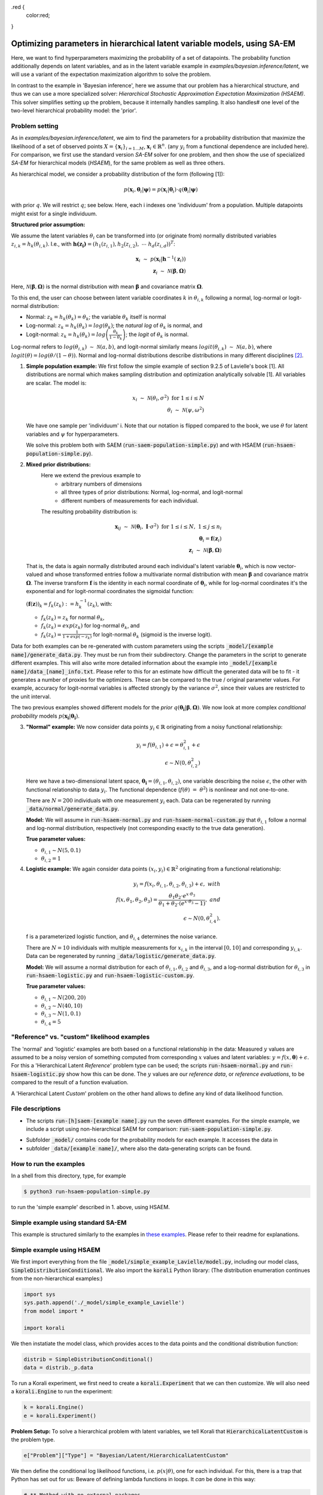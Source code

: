 .. _hsaem_examples:

.. role:: red

.red {
    color:red;
}

===============================================================================
Optimizing parameters in hierarchical latent variable models, using SA-EM
===============================================================================

..
  Todo: It is a bit verbose, some information is re-stated in only slightly different ways, for example inside
  and outside of example descriptions.


Here, we want to find hyperparameters maximizing the probability of a set of datapoints. The probability function
additionally depends on latent variables, and as in the latent variable example in `examples/bayesian.inference/latent`,
we will use a variant of the expectation maximization algorithm to solve the problem.

In contrast to the example in 'Bayesian inference', here we assume that our problem has a hierarchical structure, and thus we can use a
more specialized solver: `Hierarchical Stochastic Approximation Expectation Maximization (HSAEM)`. This solver simplifies
setting up the problem, because it internally handles sampling. It also handles# one level of the two-level hierarchical probability
model: the 'prior'.



Problem setting
-------------------
As in `examples/bayesian.inference/latent`, we aim to find the parameters for a
probability distribution that maximize the likelihood of a set of observed points :math:`X = \{\mathbf{x}_i\}_{i=1...M}`,
:math:`\mathbf{x}_i \in \mathbb{R}^n`. (any :math:`y_i` from a functional dependence are included here). For comparison, we first use the standard version `SA-EM` solver for one problem,
and then show the use of specialized `SA-EM` for hierarchical models (`HSAEM`), for the same problem as well as three others.

As hierarchical model, we consider a probability distribution of the form (following [1]):



.. math::
    p(\mathbf{x}_i, \mathbf{\theta}_i | \mathbf{\psi})  = p( \mathbf{x}_i | \mathbf{\theta}_i ) \cdot q( \mathbf{\theta}_i | \mathbf{\psi})

with prior :math:`q`. We will restrict :math:`q`; see below.
Here, each i indexes one 'individuum' from a population. Multiple datapoints might exist for a single individuum.


**Structured prior assumption:**

We assume the latent variables :math:`\theta_i` can be transformed
into (or originate from) normally distributed variables :math:`z_{i,k} = h_k(\theta_{i,k})`. I.e., with
:math:`\mathbf{h(z_i)} = \left(h_1(z_{i,1}), h_2(z_{i,2}), \; \cdots \; h_d(z_{i,d})\right)^T`:

.. math::

    \mathbf{x}_i \; \sim \;  p(\mathbf{x}_i | \mathbf{h}^{-1}(\mathbf{z}_i))  \\
    \mathbf{z}_i \; \sim \; \mathcal{N}(\mathbf{\beta}, \mathbf{\Omega})

Here, :math:`\mathcal{N}(\mathbf{\beta}, \mathbf{\Omega})` is the normal distribution with mean
:math:`\mathbf{\beta}` and covariance matrix :math:`\mathbf{\Omega}`.

To this end, the user can choose between latent variable coordinates :math:`k` in :math:`\theta_{i,k}` following a
normal, log-normal or logit-normal distribution:

- Normal: :math:`z_k = h_k(\theta_k) = \theta_k`; the variable :math:`\theta_k` itself is normal
- Log-normal: :math:`z_k = h_k(\theta_k) = log(\theta_k)`; the *natural log* of :math:`\theta_k` is normal, and
- Logit-normal: :math:`z_k = h_k(\theta_k) = log\left( \frac{\theta_k}{1 - \theta_k} \right)`; the *logit* of :math:`\theta_k` is normal.



Log-normal refers to :math:`log(\theta_{i,k}) \; \sim \; \mathcal{N}(a, b)`, and logit-normal similarly means
:math:`logit(\theta_{i,k}) \; \sim \; \mathcal{N}(a, b)`, where :math:`logit(\theta) = log\left({\theta}/{(1 - \theta)}\right)`.
Normal and log-normal distributions describe distributions in many different disciplines `[2] <https://stat.ethz.ch/~stahel/lognormal/bioscience.pdf>`_.

1. **Simple population example:**
   We first follow the simple example of section 9.2.5 of Lavielle's book [1]. All distributions are normal which makes
   sampling distribution and optimization analytically solvable [1].
   All variables are scalar. The model is:

   .. math::

      x_i \; \sim \; \mathcal{N}(\theta_i, \sigma^2) \; \text{for} \; 1 \leq i \leq N  \\
      \theta_i \; \sim \; \mathcal{N}(\psi, \omega^2)

   We have one sample per 'individuum' i. Note that our notation is flipped compared to the book, we use :math:`\theta`
   for latent variables and :math:`\psi` for hyperparameters.

   We solve this problem both with SAEM (:code:`run-saem-population-simple.py`) and with HSAEM (:code:`run-hsaem-population-simple.py`).


2. **Mixed prior distributions:**
    Here we extend the previous example to
     -  arbitrary numbers of dimensions
     -  all three types of prior distributions: Normal, log-normal, and logit-normal
     -  different numbers of measurements for each individual.

    The resulting probability distribution is:

   .. math::

      \mathbf{x}_{ij} \; \sim \; \mathcal{N}(\mathbf{\theta}_i, \;\mathbf{I}\cdot\sigma^2) \;\; \text{for} \;\; 1 \leq i \leq N, \; 1 \leq j \leq n_i  \\
      \mathbf{\theta}_i = \mathbf{f}(\mathbf{z}_i) \\
      \mathbf{z}_i \; \sim \; \mathcal{N}(\mathbf{\beta}, \mathbf{\Omega})

   That is, the data is again normally distributed around each individual's latent variable :math:`\mathbf{\theta}_i`, which is
   now vector-valued and whose transformed entries follow a multivariate normal distribution with mean :math:`\mathbf{\beta}`
   and covariance matrix :math:`\mathbf{\mathbf{\Omega}}`.
   The inverse transform :math:`\mathbf{f}` is the identity in each normal coordinate of :math:`\mathbf{\theta}_i`, while
   for log-normal coordinates it's the exponential and for logit-normal coordinates the sigmoidal function:

   :math:`\left(\mathbf{f}(\mathbf{z})\right)_k = f_k(z_k) \; :=  h_k^{-1}(z_k)`, with:

   - :math:`f_k(z_k) = z_k` for normal :math:`\theta_k`,
   - :math:`f_k(z_k) = exp(z_k)` for log-normal :math:`\theta_k`, and
   - :math:`f_k(z_k) = \frac{1}{1 + exp(-z_k)}` for logit-normal :math:`\theta_k` (sigmoid is the inverse logit).


Data for both examples can be re-generated with custom parameters using the scripts
:code:`_model/[example name]/generate_data.py`. They must be run from their subdirectory. Change the parameters in the script
to generate different examples.
This will also write more detailed information about the example into :code:`_model/[example name]/data_[name]_info.txt`. Please
refer to this for an estimate how difficult the generated data will be to fit - it generates
a number of proxies for the optimizers. These can be compared to the true / original parameter values. For example,
accuracy for logit-normal variables is affected strongly by the variance :math:`\sigma^2`, since their values
are restricted to the unit interval.

The two previous examples showed different models for the `prior` :math:`q\left(\mathbf{\theta_i} | \mathbf{\beta},
\mathbf{\Omega}\right)`.
We now look at more complex `conditional probability` models :math:`p\left(\mathbf{x_i} | \mathbf{\theta_i}\right)`.

3. **"Normal" example:**
   We now consider data points :math:`y_i \in \mathbb{R}` originating from a noisy functional relationship:

   .. math::

      y_i = f( \theta_{i,1}) + \epsilon =  \theta_{i,1}^2 + \epsilon\\
      \epsilon \sim N(0, \theta_{i,2}^2)

   Here we have a two-dimensional latent space, :math:`\mathbf{\theta_i} = (\theta_{i,1}, \theta_{i,2})`, one variable
   describing the noise :math:`\epsilon`, the other with functional relationship to data :math:`y_i`. The functional
   dependence (:math:`f(\theta) \; = \; \theta^2`) is nonlinear and not one-to-one.

   There are :math:`N = 200` individuals with one measurement :math:`y_i` each. Data can be regenerated by running
   :code:`_data/normal/generate_data.py`.

   **Model:**
   We will assume in :code:`run-hsaem-normal.py` and  :code:`run-hsaem-normal-custom.py`
   that :math:`\theta_{i,1}` follow a normal and log-normal distribution, respectively (not corresponding exactly
   to the true data generation).

   **True parameter values:**

   - :math:`\theta_{i,1} \sim N(5, 0.1)`
   - :math:`\theta_{i,2} = 1`


4. **Logistic example:**
   We again consider data points :math:`(x_i, y_i) \in  \mathbb{R}^2` originating from a functional relationship:

   .. math::

      y_i = f( x_i, \theta_{i,1}, \theta_{i,2}, \theta_{i,3}) + \epsilon, \;\;\;with \\
      f(x, \theta_1, \theta_2, \theta_3) = \frac{\theta_1 \theta_2 \cdot e^{x\cdot\theta_3} }{\theta_1 + \theta_2\cdot(e^{x\cdot\theta_3} - 1)}, \;\;\;and\\
      \epsilon \sim N(0, \theta_{i,4}^2).

   f is a parameterized logistic function, and :math:`\theta_{i,4}` determines the noise variance.

   There are :math:`N = 10` individuals with multiple measurements for :math:`x_{i,k}` in the interval
   :math:`[0, 10]` and corresponding :math:`y_{i,k}`.
   Data can be regenerated by running :code:`_data/logistic/generate_data.py`.

   **Model:**
   We will assume a normal distribution for each of :math:`\theta_{i,1}, \theta_{i,2}` and :math:`\theta_{i,3}`, and
   a log-normal distribution for :math:`\theta_{i,3}` in :code:`run-hsaem-logistic.py` and :code:`run-hsaem-logistic-custom.py`.

   **True parameter values:**

   - :math:`\theta_{i, 1} \sim N(200, 20)`
   - :math:`\theta_{i, 2} \sim N(40, 10)`
   - :math:`\theta_{i, 3} \sim N(1, 0.1)`
   - :math:`\theta_{i, 4} = 5`


"Reference" vs. "custom" likelihood examples
----------------------------------------------

The 'normal' and 'logistic' examples are both based on a functional relationship in the data:
Measured :math:`y` values are assumed to be a noisy version of something computed from
corresponding :math:`x` values and latent variables: :math:`y = f(x, \mathbf{\theta}) + \epsilon`. For this a
'Hierarchical Latent *Reference*' problem type can be used; the scripts :code:`run-hsaem-normal.py` and
:code:`run-hsaem-logistic.py` show how this can be done. The :math:`y` values are our *reference data*, or
*reference evaluations*, to be compared to the result of a function evaluation.

A 'Hierarchical Latent *Custom*' problem on the other hand allows to define any kind of data likelihood function.


File descriptions
------------------

- The scripts :code:`run-[h]saem-[example name].py` run the seven different examples. For the simple example, we
  include a script using non-hierarchical SAEM for comparison: :code:`run-saem-population-simple.py`.


..
   - :code:`test-hsaem-normal.py`: Not included in master

- Subfolder :code:`_model/` contains code for the probability models for each example. It accesses the data in
- subfolder :code:`_data/[example name]/`, where also the data-generating scripts can be found.


How to run the examples
--------------------------------------------

In a shell from this directory, type, for example

.. code-block::

    $ python3 run-hsaem-population-simple.py

to run the 'simple example' described in 1. above, using HSAEM.



..
   ################################################################################################




Simple example using standard SA-EM
--------------------------------------------

This example is structured similarly to the examples in `these examples <../../bayesian.inference/latent/README.rst>`_.
Please refer to their readme for explanations.


Simple example using HSAEM
---------------------------


We first import everything from the file :code:`_model/simple_example_Lavielle/model.py`, including
our model class, :code:`SimpleDistributionConditional`. We also import the :code:`korali` Python library:
(The distribution enumeration continues from the non-hierarchical examples:)

.. code-block:: python

    import sys
    sys.path.append('./_model/simple_example_Lavielle')
    from model import *

    import korali

We then instatiate the model class, which provides acces to the data points and the conditional distribution function:

.. code-block:: python

    distrib = SimpleDistributionConditional()
    data = distrib._p.data

To run a Korali experiment, we first need to create a :code:`korali.Experiment` that we can then customize.
We will also need a :code:`korali.Engine` to run the experiment:

.. code-block:: python

    k = korali.Engine()
    e = korali.Experiment()

**Problem Setup:**
To solve a hierarchical problem with latent variables, we tell Korali that :code:`HierarchicalLatentCustom` is the
problem type.

.. code-block:: python

    e["Problem"]["Type"] = "Bayesian/Latent/HierarchicalLatentCustom"

We then define the conditional log likelihood functions, i.e. :math:`p(x | \theta)`, one for
each individual. For this, there is a trap that Python has set out for us: Beware of
defining lambda functions in loops. It *can* be done in this way:

.. code-block:: python

  # ** Method with no external packages
  func_list = []
  for i in range(distrib._p.nIndividuals):
    func_list.append((lambda index: (lambda sample: distrib.conditional_p(sample, data[index]) ))(i))
  e["Problem"]["Log Likelihood Functions"] = func_list

:red:`It is NOT possible to do the following:`

.. code-block:: python

  # BAD !
  func_list = []
  for i in range(distrib._p.nIndividuals):
    func_list.append(lambda sample: distrib.conditional_p(sample, data[i]))
  e["Problem"]["Log Likelihood Functions"] = func_list
  # BAD !

:red:`The above would insert the same data points (those of the last individual)
into each of the functions.` This is typically not the desired behaviour.

Alternatively, partial functions from the functools package can also be used. This
results in somewhat cleaner code:

.. code-block:: python

  # ** Using partial functions from the functools package
  import functools

  e["Problem"]["Log Likelihood Functions"] = [
    functools.partial(
      lambda sample, index: distrib.conditional_p(sample, data[index]),
      index=i)
    for i in range(distrib._p.nIndividuals)]



TODO: CONTINUE HERE.


To evaluate total and inidividual likelihoods, the problem needs access to our measured or generated
data points. We set them as the problem's :code:`"Data"`, and also define the number of dimensions
and individuals of our problem:

.. code-block:: python

    # We need to add one dimension to _p.data, because one individual in the general case could have
    # more than one data point assigned
    data_vector = [[] for _ in range(distrib._p.nIndividuals)]
    for i in range(distrib._p.nIndividuals):
        data_vector[i].append([distrib._p.data[i]])
    e["Problem"]["Data"] = data_vector
    e["Problem"]["Data Dimensions"] = 1
    e["Problem"]["Number Individuals"] = distrib._p.nIndividuals
    e["Problem"]["Latent Space Dimensions"] = 1

**Solver Setup:** We then define the solver. We want to use :code:`HSAEM`. We can also pass additional parameters for the solver.
If they are not passed, default values will be used. Here, we choose to use a short sampling process with
5 chains, only one main sampling step with 6 sub-steps (N1 + N2 + N3). Finally, we want to run HSAEM for
30 generations:

.. code-block:: python

    e["Solver"]["Type"] = "HSAEM"
    e["Solver"]["Number Samples Per Step"] = 5
    e["Solver"]["mcmc Outer Steps"] = 1
    e["Solver"]["N1"] = 2
    e["Solver"]["N2"] = 2
    e["Solver"]["N3"] = 2
    e["Solver"]["Termination Criteria"]["Max Generations"] = 30

**Variables and Distributions:**
Apart from solver and problem, we define what variables our experiment has. Each variable also needs
a prior distribution, since our selected problem :code:`HierarchicalLatent` is a :code:`Bayesian` problem:

.. code-block:: python

    e["Distributions"][0]["Name"] = "Uniform 0"
    e["Distributions"][0]["Type"] = "Univariate/Uniform"
    e["Distributions"][0]["Minimum"] = -100
    e["Distributions"][0]["Maximum"] = 100

Instead of defining each latent variable for each individual, problem :code:`HierarchicalLatent` allows
us to only define the latent variables for one individual as prototypes. There is only
one latent space dimension in our problem, so we define only one latent variable. Latent variables for
all other individuals, as well as hyperparameters, will be automatically inferred and added by Korali.

.. code-block:: python

    e["Variables"][0]["Name"] = "latent mean "+str(0)
    e["Variables"][0]["Initial Value"] = -5
    e["Variables"][0]["Latent Variable Distribution Type"] = "Normal"
    e["Variables"][0]["Prior Distribution"] = "Uniform 0"

Here, we gave each variable a name for identification and set a starting value (this will be used to set the
starting value for the hyperparameter representing the mean for this latent variable).
The field :code:`"Latent Variable Distribution Type"` defines how we expect this variable to be distributed.
It can be one of :code:`"Normal"`, :code:`"Log-Normal"` and :code:`"Logit-Normal"`.

Finally, we choose to only store the experiment state every 50 generations (for plotting, a frequency of 1
is advised) and change the default results folder. We also tell Korali to print :code:`"Detailed"`
information to the command line every 10 generations:


.. code-block:: python

    e["File Output"]["Frequency"] = 50
    e["File Output"]["Path"] = "_korali_result_hierarchical/"
    e["Console Output"]["Frequency"] = 10
    e["Console Output"]["Verbosity"] = "Detailed"

Now we can run the experiment and wait for the results.

.. code-block:: python

    k.run(e)

In the next section, we describe an example that adjusts more settings of `HSAEM`.


..
   ################################################################################################




Optimizing a logistic model with HSAEM and a 'Reference' problem class
----------------------------------------------------------------------

This section describes step-by-step the contents of :code:`run-hsaem-logistic.py`. It runs `HSAEM` for the
logistic problem described above (problem no. 4).


TODO TODO - fix the copy-paste below


**Imports:**
We first import everything from the files :code:`_model/logistic/model.py` and :code:`_model/logistic/model.py`,
including our computational model, :code:`logisticModelFunction`, and an object class that will
load the data at its initialization: :code:`LogisticData`. From `_model/utils.py` we import a helper function.
We also import the :code:`korali` Python library, as well as NumPy:
(The distribution enumeration continues from the non-hierarchical examples:)

.. code-block:: python

    import sys
    sys.path.append('./_model/logistic')
    sys.path.append('./_model')
    from model import *
    from load_data import *
    from utils import generate_variable

    import korali
    import numpy as np


- TODO TODO - continue below

We then instatiate the model class, which provides access to the data points
and the conditional distribution function:

.. code-block:: python

    distrib = SimpleDistributionConditional()
    data = distrib._p.data

To run a Korali experiment, we first need to create a :code:`korali.Experiment` that we can then customize.
We will also need a :code:`korali.Engine` to run the experiment:

.. code-block:: python

    k = korali.Engine()
    e = korali.Experiment()

**Problem Setup:**
To solve a hierarchical problem with latent variables, we tell Korali that :code:`HierarchicalLatentReference` is the
problem type.

.. code-block:: python

    e["Problem"]["Type"] = "Bayesian/Latent/HierarchicalLatentReference"

We then set the conditional log likelihood functions, i.e. :math:`p(x | \theta)`, one for
each individual. For this, there is a trap that Python has set out for us: Beware of
defining lambda functions in loops. It is possible in this way:

.. code-block:: python

  # ** Method with no external packages
  func_list = []
  for i in range(distrib._p.nIndividuals):
    func_list.append((lambda index: (lambda sample: distrib.conditional_p(sample, data[index]) ))(i))
  e["Problem"]["Log Likelihood Functions"] = func_list

:red:`It is NOT possible to do the following:`

.. code-block:: python
  # BAD !


  # BAD !


To evaluate total and inidividual likelihoods, the problem needs access to our measured or generated
data points. We set them as the problem's :code:`"Data"`, and also define the number of dimensions
and individuals of our problem:

.. code-block:: python

    # We need to add one dimension to _p.data, because one individual in the general case could have
    # more than one data point assigned
    data_vector = [[] for _ in range(distrib._p.nIndividuals)]
    for i in range(distrib._p.nIndividuals):
        data_vector[i].append([distrib._p.data[i]])
    e["Problem"]["Data"] = data_vector
    e["Problem"]["Data Dimensions"] = 1
    e["Problem"]["Number Individuals"] = distrib._p.nIndividuals
    e["Problem"]["Latent Space Dimensions"] = 1

**Solver Setup:** We then define the solver. We want to use :code:`HSAEM`. We can also pass additional parameters for the solver.
If they are not passed, default values will be used. Here, we choose to use a short sampling process with
5 chains, only one main sampling step with 6 sub-steps (N1 + N2 + N3). Finally, we want to run HSAEM for
30 generations:

.. code-block:: python

    e["Solver"]["Type"] = "HSAEM"
    e["Solver"]["Number Samples Per Step"] = 5
    e["Solver"]["mcmc Outer Steps"] = 1
    e["Solver"]["N1"] = 2
    e["Solver"]["N2"] = 2
    e["Solver"]["N3"] = 2
    e["Solver"]["Termination Criteria"]["Max Generations"] = 30

**Variables and Distributions:**
Apart from solver and problem, we define what variables our experiment has. Each variable also needs
a prior distribution, since our selected problem :code:`HierarchicalLatent` is a :code:`Bayesian` problem:

.. code-block:: python

    e["Distributions"][0]["Name"] = "Uniform 0"
    e["Distributions"][0]["Type"] = "Univariate/Uniform"
    e["Distributions"][0]["Minimum"] = -100
    e["Distributions"][0]["Maximum"] = 100

Instead of defining each latent variable for each individual, problem :code:`HierarchicalLatent` allows
us to only define the latent variables for one individual as prototypes. There is only
one latent space dimension in our problem, so we define only one latent variable. Latent variables for
all other individuals, as well as hyperparameters, will be automatically inferred and added by Korali.

.. code-block:: python

    e["Variables"][0]["Name"] = "latent mean "+str(0)
    e["Variables"][0]["Initial Value"] = -5
    e["Variables"][0]["Latent Variable Distribution Type"] = "Normal"
    e["Variables"][0]["Prior Distribution"] = "Uniform 0"

Here, we gave each variable a name for identification and set a starting value (this will be used to set the
starting value for the hyperparameter representing the mean for this latent variable).
The field :code:`"Latent Variable Distribution Type"` defines how we expect this variable to be distributed.
It can be one of :code:`"Normal"`, :code:`"Log-Normal"` and :code:`"Logit-Normal"`.

Finally, we choose to only store the experiment state every 50 generations (for plotting, a frequency of 1
is advised) and change the default results folder. We also tell Korali to print :code:`"Detailed"`
information to the command line every 10 generations:


.. code-block:: python

    e["File Output"]["Frequency"] = 50
    e["File Output"]["Path"] = "_korali_result_hierarchical/"
    e["Console Output"]["Frequency"] = 10
    e["Console Output"]["Verbosity"] = "Detailed"

Now we can run the experiment and wait for the results.

.. code-block:: python

    k.run(e)














..
   ################################################################################################



References
==========

[1] Lavielle, Marc. Mixed effects models for the population approach: models, tasks, methods and tools. CRC press, 2014.

`[2] <https://stat.ethz.ch/~stahel/lognormal/bioscience.pdf>`_ Limpert, Stahel, Abbt. Log-normal Distributions across the Sciences: Keys and Clues. BioScience May 2001.

